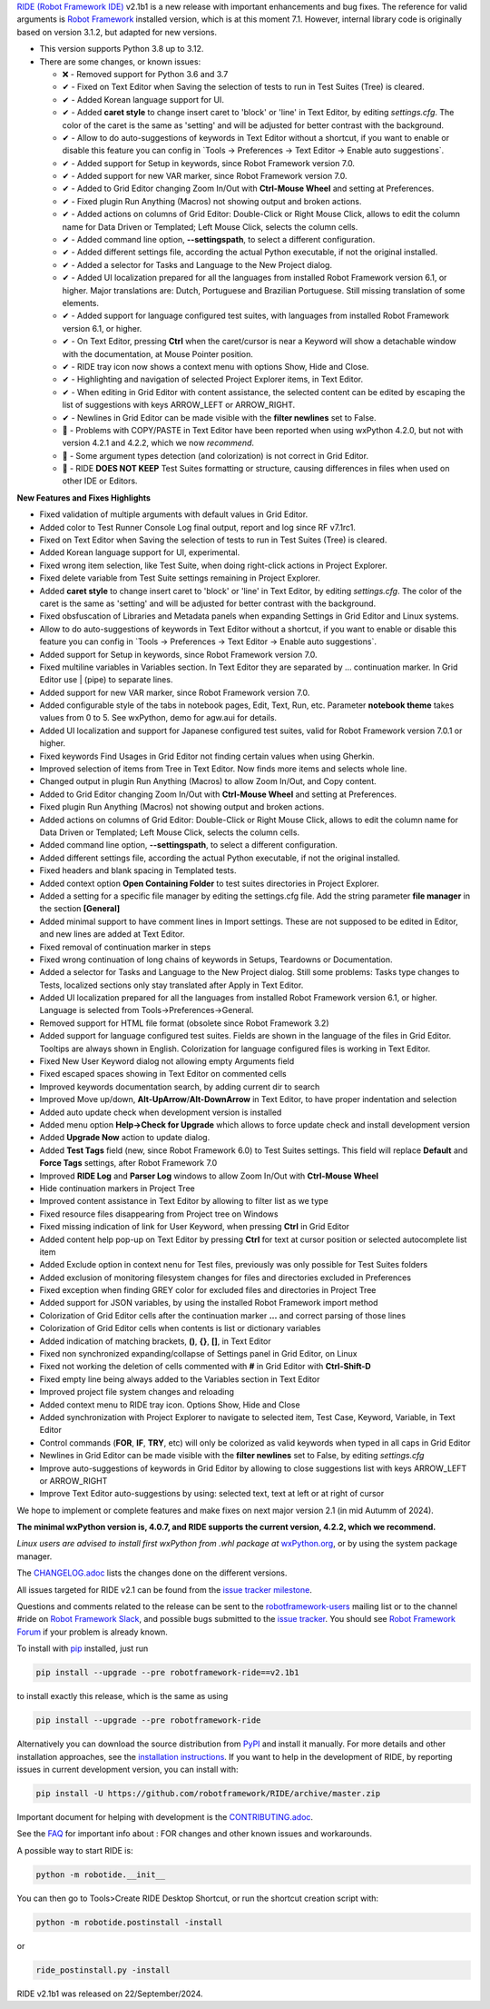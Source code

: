 .. container:: document

   `RIDE (Robot Framework
   IDE) <https://github.com/robotframework/RIDE/>`__ v2.1b1 is a new
   release with important enhancements and bug fixes. The reference for
   valid arguments is `Robot Framework <https://robotframework.org/>`__
   installed version, which is at this moment 7.1. However, internal
   library code is originally based on version 3.1.2, but adapted for
   new versions.

   -  This version supports Python 3.8 up to 3.12.
   -  There are some changes, or known issues:

      -  ❌ - Removed support for Python 3.6 and 3.7
      -  ✔ - Fixed on Text Editor when Saving the selection of tests to
         run in Test Suites (Tree) is cleared.
      -  ✔ - Added Korean language support for UI.
      -  ✔ - Added **caret style** to change insert caret to 'block' or
         'line' in Text Editor, by editing *settings.cfg*. The color of
         the caret is the same as 'setting' and will be adjusted for
         better contrast with the background.
      -  ✔ - Allow to do auto-suggestions of keywords in Text Editor
         without a shortcut, if you want to enable or disable this
         feature you can config in \`Tools -> Preferences -> Text Editor
         -> Enable auto suggestions\`.
      -  ✔ - Added support for Setup in keywords, since Robot Framework
         version 7.0.
      -  ✔ - Added support for new VAR marker, since Robot Framework
         version 7.0.
      -  ✔ - Added to Grid Editor changing Zoom In/Out with **Ctrl-Mouse
         Wheel** and setting at Preferences.
      -  ✔ - Fixed plugin Run Anything (Macros) not showing output and
         broken actions.
      -  ✔ - Added actions on columns of Grid Editor: Double-Click or
         Right Mouse Click, allows to edit the column name for Data
         Driven or Templated; Left Mouse Click, selects the column
         cells.
      -  ✔ - Added command line option, **--settingspath**, to select a
         different configuration.
      -  ✔ - Added different settings file, according the actual Python
         executable, if not the original installed.
      -  ✔ - Added a selector for Tasks and Language to the New Project
         dialog.
      -  ✔ - Added UI localization prepared for all the languages from
         installed Robot Framework version 6.1, or higher. Major
         translations are: Dutch, Portuguese and Brazilian Portuguese.
         Still missing translation of some elements.
      -  ✔ - Added support for language configured test suites, with
         languages from installed Robot Framework version 6.1, or
         higher.
      -  ✔ - On Text Editor, pressing **Ctrl** when the caret/cursor is
         near a Keyword will show a detachable window with the
         documentation, at Mouse Pointer position.
      -  ✔ - RIDE tray icon now shows a context menu with options Show,
         Hide and Close.
      -  ✔ - Highlighting and navigation of selected Project Explorer
         items, in Text Editor.
      -  ✔ - When editing in Grid Editor with content assistance, the
         selected content can be edited by escaping the list of
         suggestions with keys ARROW_LEFT or ARROW_RIGHT.
      -  ✔ - Newlines in Grid Editor can be made visible with the
         **filter newlines** set to False.
      -  🐞 - Problems with COPY/PASTE in Text Editor have been reported
         when using wxPython 4.2.0, but not with version 4.2.1 and
         4.2.2, which we now *recommend*.
      -  🐞 - Some argument types detection (and colorization) is not
         correct in Grid Editor.
      -  🐞 - RIDE **DOES NOT KEEP** Test Suites formatting or
         structure, causing differences in files when used on other IDE
         or Editors.

   **New Features and Fixes Highlights**

   -  Fixed validation of multiple arguments with default values in Grid
      Editor.
   -  Added color to Test Runner Console Log final output, report and
      log since RF v7.1rc1.
   -  Fixed on Text Editor when Saving the selection of tests to run in
      Test Suites (Tree) is cleared.
   -  Added Korean language support for UI, experimental.
   -  Fixed wrong item selection, like Test Suite, when doing
      right-click actions in Project Explorer.
   -  Fixed delete variable from Test Suite settings remaining in
      Project Explorer.
   -  Added **caret style** to change insert caret to 'block' or 'line'
      in Text Editor, by editing *settings.cfg*. The color of the caret
      is the same as 'setting' and will be adjusted for better contrast
      with the background.
   -  Fixed obsfuscation of Libraries and Metadata panels when expanding
      Settings in Grid Editor and Linux systems.
   -  Allow to do auto-suggestions of keywords in Text Editor without a
      shortcut, if you want to enable or disable this feature you can
      config in \`Tools -> Preferences -> Text Editor -> Enable auto
      suggestions\`.
   -  Added support for Setup in keywords, since Robot Framework version
      7.0.
   -  Fixed multiline variables in Variables section. In Text Editor
      they are separated by ... continuation marker. In Grid Editor use
      \| (pipe) to separate lines.
   -  Added support for new VAR marker, since Robot Framework version
      7.0.
   -  Added configurable style of the tabs in notebook pages, Edit,
      Text, Run, etc. Parameter **notebook theme** takes values from 0
      to 5. See wxPython, demo for agw.aui for details.
   -  Added UI localization and support for Japanese configured test
      suites, valid for Robot Framework version 7.0.1 or higher.
   -  Fixed keywords Find Usages in Grid Editor not finding certain
      values when using Gherkin.
   -  Improved selection of items from Tree in Text Editor. Now finds
      more items and selects whole line.
   -  Changed output in plugin Run Anything (Macros) to allow Zoom
      In/Out, and Copy content.
   -  Added to Grid Editor changing Zoom In/Out with **Ctrl-Mouse
      Wheel** and setting at Preferences.
   -  Fixed plugin Run Anything (Macros) not showing output and broken
      actions.
   -  Added actions on columns of Grid Editor: Double-Click or Right
      Mouse Click, allows to edit the column name for Data Driven or
      Templated; Left Mouse Click, selects the column cells.
   -  Added command line option, **--settingspath**, to select a
      different configuration.
   -  Added different settings file, according the actual Python
      executable, if not the original installed.
   -  Fixed headers and blank spacing in Templated tests.
   -  Added context option **Open Containing Folder** to test suites
      directories in Project Explorer.
   -  Added a setting for a specific file manager by editing the
      settings.cfg file. Add the string parameter **file manager** in
      the section **[General]**
   -  Added minimal support to have comment lines in Import settings.
      These are not supposed to be edited in Editor, and new lines are
      added at Text Editor.
   -  Fixed removal of continuation marker in steps
   -  Fixed wrong continuation of long chains of keywords in Setups,
      Teardowns or Documentation.
   -  Added a selector for Tasks and Language to the New Project dialog.
      Still some problems: Tasks type changes to Tests, localized
      sections only stay translated after Apply in Text Editor.
   -  Added UI localization prepared for all the languages from
      installed Robot Framework version 6.1, or higher. Language is
      selected from Tools->Preferences->General.
   -  Removed support for HTML file format (obsolete since Robot
      Framework 3.2)
   -  Added support for language configured test suites. Fields are
      shown in the language of the files in Grid Editor. Tooltips are
      always shown in English. Colorization for language configured
      files is working in Text Editor.
   -  Fixed New User Keyword dialog not allowing empty Arguments field
   -  Fixed escaped spaces showing in Text Editor on commented cells
   -  Improved keywords documentation search, by adding current dir to
      search
   -  Improved Move up/down, **Alt-UpArrow**/**Alt-DownArrow** in Text
      Editor, to have proper indentation and selection
   -  Added auto update check when development version is installed
   -  Added menu option **Help->Check for Upgrade** which allows to
      force update check and install development version
   -  Added **Upgrade Now** action to update dialog.
   -  Added **Test Tags** field (new, since Robot Framework 6.0) to Test
      Suites settings. This field will replace **Default** and **Force
      Tags** settings, after Robot Framework 7.0
   -  Improved **RIDE Log** and **Parser Log** windows to allow Zoom
      In/Out with **Ctrl-Mouse Wheel**
   -  Hide continuation markers in Project Tree
   -  Improved content assistance in Text Editor by allowing to filter
      list as we type
   -  Fixed resource files disappearing from Project tree on Windows
   -  Fixed missing indication of link for User Keyword, when pressing
      **Ctrl** in Grid Editor
   -  Added content help pop-up on Text Editor by pressing **Ctrl** for
      text at cursor position or selected autocomplete list item
   -  Added Exclude option in context nenu for Test files, previously
      was only possible for Test Suites folders
   -  Added exclusion of monitoring filesystem changes for files and
      directories excluded in Preferences
   -  Fixed exception when finding GREY color for excluded files and
      directories in Project Tree
   -  Added support for JSON variables, by using the installed Robot
      Framework import method
   -  Colorization of Grid Editor cells after the continuation marker
      **...** and correct parsing of those lines
   -  Colorization of Grid Editor cells when contents is list or
      dictionary variables
   -  Added indication of matching brackets, **()**, **{}**, **[]**, in
      Text Editor
   -  Fixed non synchronized expanding/collapse of Settings panel in
      Grid Editor, on Linux
   -  Fixed not working the deletion of cells commented with **#** in
      Grid Editor with **Ctrl-Shift-D**
   -  Fixed empty line being always added to the Variables section in
      Text Editor
   -  Improved project file system changes and reloading
   -  Added context menu to RIDE tray icon. Options Show, Hide and Close
   -  Added synchronization with Project Explorer to navigate to
      selected item, Test Case, Keyword, Variable, in Text Editor
   -  Control commands (**FOR**, **IF**, **TRY**, etc) will only be
      colorized as valid keywords when typed in all caps in Grid Editor
   -  Newlines in Grid Editor can be made visible with the **filter
      newlines** set to False, by editing *settings.cfg*
   -  Improve auto-suggestions of keywords in Grid Editor by allowing to
      close suggestions list with keys ARROW_LEFT or ARROW_RIGHT
   -  Improve Text Editor auto-suggestions by using: selected text, text
      at left or at right of cursor

   We hope to implement or complete features and make fixes on next
   major version 2.1 (in mid Autumm of 2024).

   **The minimal wxPython version is, 4.0.7, and RIDE supports the
   current version, 4.2.2, which we recommend.**

   *Linux users are advised to install first wxPython from .whl package
   at*
   `wxPython.org <https://extras.wxpython.org/wxPython4/extras/linux/gtk3/>`__,
   or by using the system package manager.

   The
   `CHANGELOG.adoc <https://github.com/robotframework/RIDE/blob/master/CHANGELOG.adoc>`__
   lists the changes done on the different versions.

   All issues targeted for RIDE v2.1 can be found from the `issue
   tracker
   milestone <https://github.com/robotframework/RIDE/issues?q=milestone%3Av2.1>`__.

   Questions and comments related to the release can be sent to the
   `robotframework-users <https://groups.google.com/group/robotframework-users>`__
   mailing list or to the channel #ride on `Robot Framework
   Slack <https://robotframework-slack-invite.herokuapp.com>`__, and
   possible bugs submitted to the `issue
   tracker <https://github.com/robotframework/RIDE/issues>`__. You
   should see `Robot Framework
   Forum <https://forum.robotframework.org/c/tools/ride/>`__ if your
   problem is already known.

   To install with `pip <https://pypi.org/project/pip/>`__ installed,
   just run

   .. code:: literal-block

      pip install --upgrade --pre robotframework-ride==v2.1b1

   to install exactly this release, which is the same as using

   .. code:: literal-block

      pip install --upgrade --pre robotframework-ride

   Alternatively you can download the source distribution from
   `PyPI <https://pypi.python.org/pypi/robotframework-ride>`__ and
   install it manually. For more details and other installation
   approaches, see the `installation
   instructions <https://github.com/robotframework/RIDE/wiki/Installation-Instructions>`__.
   If you want to help in the development of RIDE, by reporting issues
   in current development version, you can install with:

   .. code:: literal-block

      pip install -U https://github.com/robotframework/RIDE/archive/master.zip

   Important document for helping with development is the
   `CONTRIBUTING.adoc <https://github.com/robotframework/RIDE/blob/master/CONTRIBUTING.adoc>`__.

   See the `FAQ <https://github.com/robotframework/RIDE/wiki/F.A.Q.>`__
   for important info about : FOR changes and other known issues and
   workarounds.

   A possible way to start RIDE is:

   .. code:: literal-block

      python -m robotide.__init__

   You can then go to Tools>Create RIDE Desktop Shortcut, or run the
   shortcut creation script with:

   .. code:: literal-block

      python -m robotide.postinstall -install

   or

   .. code:: literal-block

      ride_postinstall.py -install

   RIDE v2.1b1 was released on 22/September/2024.
